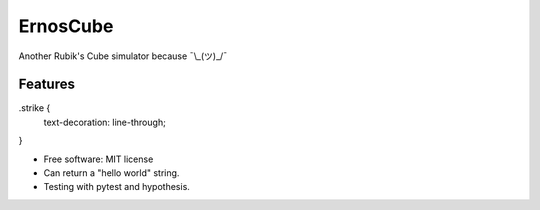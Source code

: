 =========
ErnosCube
=========

|Build| |Coverage| |Documentation| |Code Style|

.. |Build| image:: https://travis-ci.org/andfranklin/ErnosCube.svg?branch=master
    :target: https://travis-ci.org/andfranklin/ErnosCube

.. |Coverage| image:: https://coveralls.io/repos/github/andfranklin/ErnosCube/badge.svg?branch=master
    :target: https://coveralls.io/github/andfranklin/ErnosCube?branch=master

.. |Documentation| image:: https://readthedocs.org/projects/ernoscube/badge/?version=latest
    :target: https://ernoscube.readthedocs.io/en/latest/?badge=latest
    :alt: Documentation Status

.. |Code Style| image:: https://img.shields.io/badge/code%20style-black-000000.svg
    :target: https://github.com/psf/black

Another Rubik's Cube simulator because ¯\\_(ツ)_/¯


Features
--------

.. role:: strike
    :class: strike

.strike {
  text-decoration: line-through;
}

* Free software: MIT license
* :strike:`Can return a "hello world" string.`
* Testing with pytest and hypothesis.
